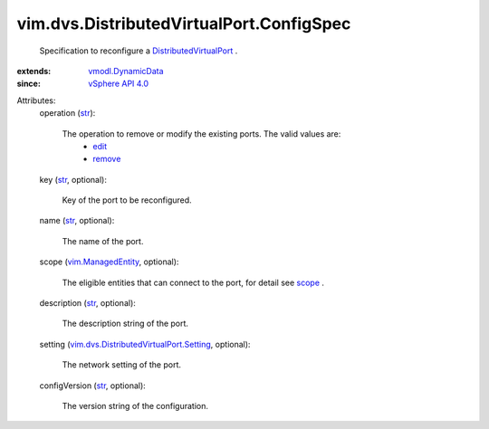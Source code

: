 .. _str: https://docs.python.org/2/library/stdtypes.html

.. _edit: ../../../vim/ConfigSpecOperation.rst#edit

.. _scope: ../../../vim/dvs/DistributedVirtualPort/ConfigInfo.rst#scope

.. _remove: ../../../vim/ConfigSpecOperation.rst#remove

.. _vSphere API 4.0: ../../../vim/version.rst#vimversionversion5

.. _vim.ManagedEntity: ../../../vim/ManagedEntity.rst

.. _vmodl.DynamicData: ../../../vmodl/DynamicData.rst

.. _DistributedVirtualPort: ../../../vim/dvs/DistributedVirtualPort.rst

.. _vim.dvs.DistributedVirtualPort.Setting: ../../../vim/dvs/DistributedVirtualPort/Setting.rst


vim.dvs.DistributedVirtualPort.ConfigSpec
=========================================
  Specification to reconfigure a `DistributedVirtualPort`_ .
:extends: vmodl.DynamicData_
:since: `vSphere API 4.0`_

Attributes:
    operation (`str`_):

       The operation to remove or modify the existing ports. The valid values are:
        * `edit`_
        * `remove`_
    key (`str`_, optional):

       Key of the port to be reconfigured.
    name (`str`_, optional):

       The name of the port.
    scope (`vim.ManagedEntity`_, optional):

       The eligible entities that can connect to the port, for detail see `scope`_ .
    description (`str`_, optional):

       The description string of the port.
    setting (`vim.dvs.DistributedVirtualPort.Setting`_, optional):

       The network setting of the port.
    configVersion (`str`_, optional):

       The version string of the configuration.
